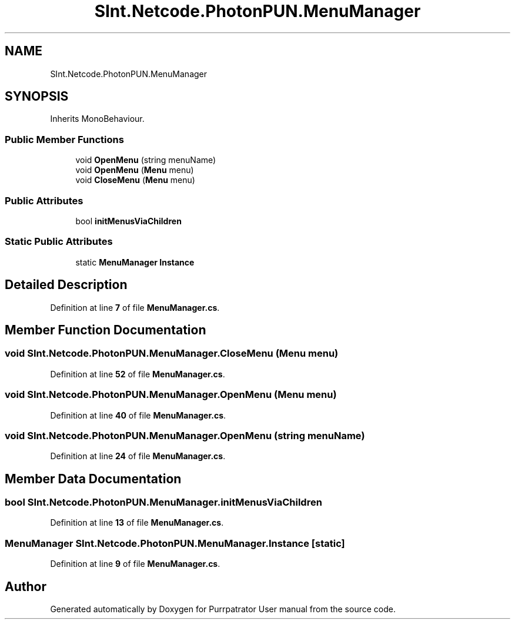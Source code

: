 .TH "SInt.Netcode.PhotonPUN.MenuManager" 3 "Mon Apr 18 2022" "Purrpatrator User manual" \" -*- nroff -*-
.ad l
.nh
.SH NAME
SInt.Netcode.PhotonPUN.MenuManager
.SH SYNOPSIS
.br
.PP
.PP
Inherits MonoBehaviour\&.
.SS "Public Member Functions"

.in +1c
.ti -1c
.RI "void \fBOpenMenu\fP (string menuName)"
.br
.ti -1c
.RI "void \fBOpenMenu\fP (\fBMenu\fP menu)"
.br
.ti -1c
.RI "void \fBCloseMenu\fP (\fBMenu\fP menu)"
.br
.in -1c
.SS "Public Attributes"

.in +1c
.ti -1c
.RI "bool \fBinitMenusViaChildren\fP"
.br
.in -1c
.SS "Static Public Attributes"

.in +1c
.ti -1c
.RI "static \fBMenuManager\fP \fBInstance\fP"
.br
.in -1c
.SH "Detailed Description"
.PP 
Definition at line \fB7\fP of file \fBMenuManager\&.cs\fP\&.
.SH "Member Function Documentation"
.PP 
.SS "void SInt\&.Netcode\&.PhotonPUN\&.MenuManager\&.CloseMenu (\fBMenu\fP menu)"

.PP
Definition at line \fB52\fP of file \fBMenuManager\&.cs\fP\&.
.SS "void SInt\&.Netcode\&.PhotonPUN\&.MenuManager\&.OpenMenu (\fBMenu\fP menu)"

.PP
Definition at line \fB40\fP of file \fBMenuManager\&.cs\fP\&.
.SS "void SInt\&.Netcode\&.PhotonPUN\&.MenuManager\&.OpenMenu (string menuName)"

.PP
Definition at line \fB24\fP of file \fBMenuManager\&.cs\fP\&.
.SH "Member Data Documentation"
.PP 
.SS "bool SInt\&.Netcode\&.PhotonPUN\&.MenuManager\&.initMenusViaChildren"

.PP
Definition at line \fB13\fP of file \fBMenuManager\&.cs\fP\&.
.SS "\fBMenuManager\fP SInt\&.Netcode\&.PhotonPUN\&.MenuManager\&.Instance\fC [static]\fP"

.PP
Definition at line \fB9\fP of file \fBMenuManager\&.cs\fP\&.

.SH "Author"
.PP 
Generated automatically by Doxygen for Purrpatrator User manual from the source code\&.
